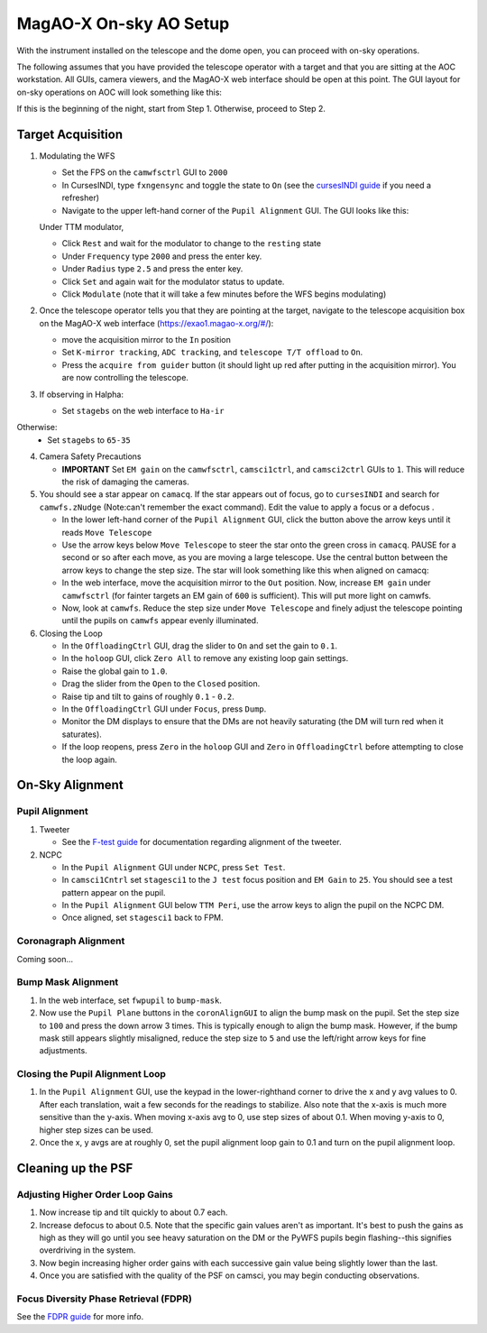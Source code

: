 MagAO-X On-sky AO Setup
==============================

With the instrument installed on the telescope and the dome open, you can proceed with on-sky operations.

The following assumes that you have provided the telescope operator with a target and that you are sitting at the AOC workstation. All GUIs, camera viewers, and the MagAO-X web interface should be open at this point. The GUI layout for on-sky operations on AOC will look something like this: |image1|

If this is the beginning of the night, start from Step 1. Otherwise, proceed to Step 2.

Target Acquisition
--------------------
1. Modulating the WFS

   * Set the FPS on the ``camwfsctrl`` GUI to ``2000``
   * In CursesINDI, type ``fxngensync`` and toggle the state to ``On`` (see the `cursesINDI guide <./software/guis/cursesINDI>`__ if you need a refresher)
   * Navigate to the upper left-hand corner of the ``Pupil Alignment`` GUI. The GUI looks like this: |image3|

   Under TTM modulator,
   
   * Click ``Rest`` and wait for the modulator to change to the ``resting`` state
   * Under ``Frequency`` type ``2000`` and press the enter key.
   * Under ``Radius`` type ``2.5`` and press the enter key.
   * Click ``Set`` and again wait for the modulator status to update.
   * Click ``Modulate`` (note that it will take a few minutes before the WFS begins modulating)
   
2. Once the telescope operator tells you that they are pointing at the target, navigate to the telescope acquisition box on the MagAO-X web interface (https://exao1.magao-x.org/#/): |image2|

   * move the acquisition mirror to the ``In`` position
   * Set ``K-mirror tracking``, ``ADC tracking``, and ``telescope T/T offload`` to ``On``.
   * Press the ``acquire from guider`` button (it should light up red after putting in the acquisition mirror). You are now controlling the telescope.

3. If observing in Halpha:

   * Set ``stagebs`` on the web interface to ``Ha-ir``
   
Otherwise:
      * Set ``stagebs`` to ``65-35``

4. Camera Safety Precautions

   *  **IMPORTANT** Set ``EM gain`` on the ``camwfsctrl``, ``camsci1ctrl``, and ``camsci2ctrl`` GUIs to ``1``. This will reduce the risk of damaging the cameras.

5. You should see a star appear on ``camacq``. If the star appears out of focus, go to ``cursesINDI`` and search for ``camwfs.zNudge`` (Note:can't remember the exact command). Edit the value to apply a focus or a defocus . 

   * In the lower left-hand corner of the ``Pupil Alignment`` GUI, click the button above the arrow keys until it reads ``Move Telescope`` |image3|
   * Use the arrow keys below ``Move Telescope`` to steer the star onto the green cross in ``camacq``. PAUSE for a second or so after each move, as you are moving a large telescope. Use the central button between the arrow keys to change the step size. The star will look something like this when aligned on camacq: |image4|
   * In the web interface, move the acquisition mirror to the ``Out`` position. Now, increase ``EM gain`` under ``camwfsctrl`` (for fainter targets an EM gain of ``600`` is sufficient). This will put more light on camwfs. 
   * Now, look at ``camwfs``. Reduce the step size under ``Move Telescope`` and finely adjust the telescope pointing until the pupils on ``camwfs`` appear evenly illuminated.

6. Closing the Loop

   * In the ``OffloadingCtrl`` GUI, drag the slider to ``On`` and set the gain to ``0.1``. |Image5|
   * In the ``holoop`` GUI, click ``Zero All`` to remove any existing loop gain settings.
   * Raise the global gain to ``1.0``.
   * Drag the slider from the ``Open`` to the ``Closed`` position. 
   * Raise tip and tilt to gains of roughly ``0.1`` - ``0.2``. 
   * In the ``OffloadingCtrl`` GUI under ``Focus``, press ``Dump``.
   * Monitor the DM displays to ensure that the DMs are not heavily saturating (the DM will turn red when it saturates). 
   * If the loop reopens, press ``Zero`` in the ``holoop`` GUI and ``Zero`` in ``OffloadingCtrl`` before attempting to close the loop again.

On-Sky Alignment
----------------

Pupil Alignment
~~~~~~~~~~~~~~~~~~~~~~~~~~~~~~~~~~~~
1. Tweeter

   * See the `F-test guide <./alignment>`__ for documentation regarding alignment of the tweeter. 

2. NCPC

   * In the ``Pupil Alignment``  GUI under ``NCPC``, press ``Set Test``. 
   * In ``camsci1Cntrl`` set ``stagesci1`` to the ``J test`` focus position and ``EM Gain`` to ``25``.  You should see a test pattern appear on the pupil. 
   * In the ``Pupil Alignment`` GUI below ``TTM Peri``, use the arrow keys to align the pupil on the NCPC DM.
   * Once aligned, set ``stagesci1`` back to FPM. 

Coronagraph Alignment 
~~~~~~~~~~~~~~~~~~~~~~~~~~~~~~~~~~~~

Coming soon...

Bump Mask Alignment
~~~~~~~~~~~~~~~~~~~~~~~~~~~~~~~~~~~~

#. In the web interface, set ``fwpupil`` to ``bump-mask``. 
#. Now use the ``Pupil Plane`` buttons in the ``coronAlignGUI`` to align the bump mask on the pupil. Set the step size to ``100`` and press the down arrow 3 times. This is typically enough to align the bump mask. However, if the bump mask still appears slightly misaligned, reduce the step size to ``5`` and use the left/right arrow keys for fine adjustments.

Closing the Pupil Alignment Loop
~~~~~~~~~~~~~~~~~~~~~~~~~~~~~~~~~~~~

#. In the ``Pupil Alignment`` GUI, use the keypad in the lower-righthand corner to drive the x and y avg values to 0. After each translation, wait a few seconds for the readings to stabilize. Also note that the x-axis is much more sensitive than the y-axis. When moving x-axis avg to 0, use step sizes of about 0.1. When moving y-axis to 0, higher step sizes can be used.
#. Once the x, y avgs are at roughly 0, set the pupil alignment loop gain to 0.1 and turn on the pupil alignment loop.

Cleaning up the PSF
------------------------------------

Adjusting Higher Order Loop Gains
~~~~~~~~~~~~~~~~~~~~~~~~~~~~~~~~~~~~
#. Now increase tip and tilt quickly to about 0.7 each.
#. Increase defocus to about 0.5. Note that the specific gain values aren't as important. It's best to push the gains as high as they will go until you see heavy saturation on the DM or the PyWFS pupils begin flashing--this signifies overdriving in the system.
#. Now begin increasing higher order gains with each successive gain value being slightly lower than the last. 
#. Once you are satisfied with the quality of the PSF on camsci, you may begin conducting observations.

Focus Diversity Phase Retrieval (FDPR)
~~~~~~~~~~~~~~~~~~~~~~~~~~~~~~~~~~~~~~~~~~~~
See the `FDPR guide <./utils/fdpr>`__ for more info.

.. |image1| image:: aoc_onsky_layout.png
.. |image2| image:: acqfromguider.png
.. |image3| image:: pup_align_gui.png
.. |image4| image:: cam_acq.png
.. |image5| image:: offloading_ctrl_gui.png
.. |image6| image:: loop_gain_dist.png